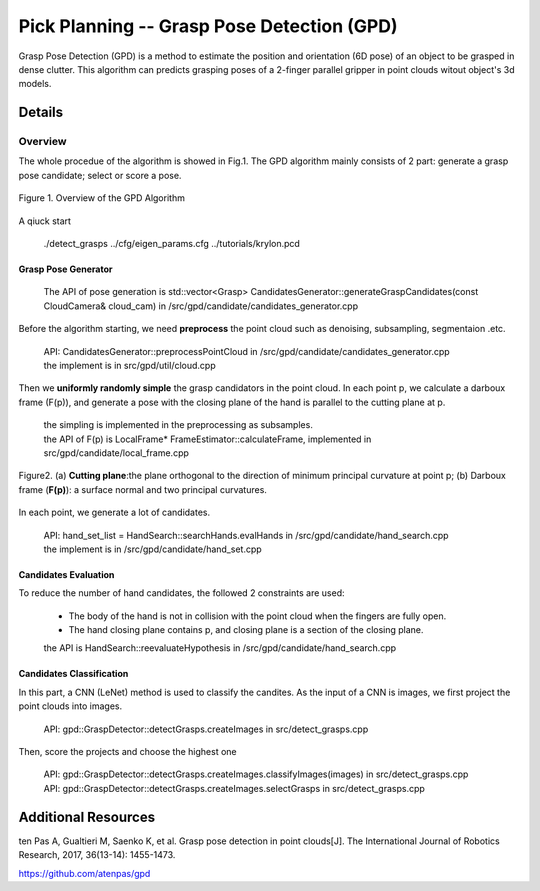 ====
Pick Planning -- Grasp Pose Detection (GPD)
====
Grasp Pose Detection (GPD) is a method to estimate the position and orientation (6D pose) of an object to be grasped in dense clutter.
This algorithm can predicts grasping poses of a 2-finger parallel gripper in point clouds witout object's 3d models.

####################
Details
####################

----
Overview
----
The whole procedue of the algorithm is showed in Fig.1. The GPD algorithm mainly consists of 2 part: generate a grasp pose candidate; select or score a pose.

.. .. figure:: _static/DeepClawOverview.png
    :align: center
    :figclass: align-center

.. figure:: ./figure-GPD-overview.PNG
  :scale: 30 %
  :alt: alternate text
  :align: center
  :figclass: align-center
  
  Figure 1. Overview of the GPD Algorithm

A qiuck start

 | ./detect_grasps ../cfg/eigen_params.cfg ../tutorials/krylon.pcd
 
&&&&
Grasp Pose Generator
&&&&


 | The API of pose generation is std::vector<Grasp> CandidatesGenerator::generateGraspCandidates(const CloudCamera& cloud_cam) in /src/gpd/candidate/candidates_generator.cpp  


Before the algorithm starting, we need **preprocess** the point cloud such as denoising, subsampling, segmentaion .etc.

 | API: CandidatesGenerator::preprocessPointCloud in /src/gpd/candidate/candidates_generator.cpp  
 | the implement is in src/gpd/util/cloud.cpp
 
Then we **uniformly randomly simple** the grasp candidators in the point cloud. In each point p, we calculate a darboux frame (F(p)), and generate a pose with the closing plane of the hand is parallel to the cutting plane at p.

 | the simpling is implemented in the preprocessing as subsamples.
 | the API of F(p) is LocalFrame* FrameEstimator::calculateFrame, implemented in src/gpd/candidate/local_frame.cpp


.. figure:: ./figure-GPD-F(p).PNG
  :scale: 30 %
  :alt: alternate text
  :align: center
  :figclass: align-center
  
  Figure2. (a) **Cutting plane**:the plane orthogonal to the direction of minimum principal curvature at point p; (b) Darboux frame (**F(p)**): a surface normal and two principal curvatures.

In each point, we generate a lot of candidates.

 | API: hand_set_list = HandSearch::searchHands.evalHands  in /src/gpd/candidate/hand_search.cpp
 | the implement is in /src/gpd/candidate/hand_set.cpp


&&&&
Candidates Evaluation
&&&&
To reduce the number of hand candidates, the followed 2 constraints are used:

 * The body of the hand is not in collision with the point cloud when the fingers are fully open.
 * The hand closing plane contains p,  and closing plane is a section of the closing plane.

 | the API is HandSearch::reevaluateHypothesis in /src/gpd/candidate/hand_search.cpp

&&&&
Candidates Classification
&&&&
In this part, a CNN (LeNet) method is used to classify the candites. As the input of a CNN is images, we first project the point clouds into images.

 | API: gpd::GraspDetector::detectGrasps.createImages in src/detect_grasps.cpp
 
Then, score the projects and choose the highest one

 | API: gpd::GraspDetector::detectGrasps.createImages.classifyImages(images) in src/detect_grasps.cpp
 | API: gpd::GraspDetector::detectGrasps.createImages.selectGrasps in src/detect_grasps.cpp
 
 
####################
Additional Resources
####################
ten Pas A, Gualtieri M, Saenko K, et al. Grasp pose detection in point clouds[J]. The International Journal of Robotics Research, 2017, 36(13-14): 1455-1473.

https://github.com/atenpas/gpd

